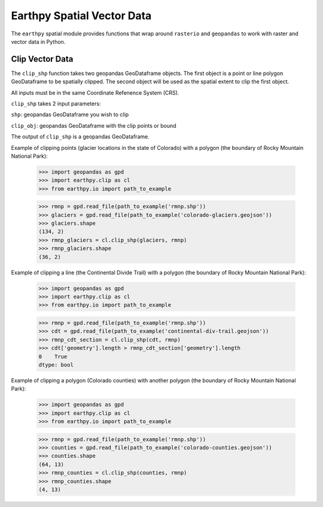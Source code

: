 Earthpy Spatial Vector Data
===========================

The ``earthpy`` spatial module provides functions that wrap around ``rasterio``
and ``geopandas`` to work with raster and vector data in Python.


Clip Vector Data
~~~~~~~~~~~~~~~~

The ``clip_shp`` function takes two geopandas GeoDataframe objects. The first
object is a point or line polygon GeoDataframe to be spatially clipped.
The second object will be used as the spatial extent to clip the first object.

All inputs must be in the same Coordinate Refenence System (CRS).

``clip_shp`` takes 2 input parameters:

``shp``: geopandas GeoDataframe you wish to clip

``clip_obj``: geopandas GeoDataframe with the clip points or bound

The output of ``clip_shp`` is a geopandas GeoDataframe.

Example of clipping points (glacier locations in the state of Colorado) with
a polygon (the boundary of Rocky Mountain National Park):

    >>> import geopandas as gpd
    >>> import earthpy.clip as cl
    >>> from earthpy.io import path_to_example

    >>> rmnp = gpd.read_file(path_to_example('rmnp.shp'))
    >>> glaciers = gpd.read_file(path_to_example('colorado-glaciers.geojson'))
    >>> glaciers.shape
    (134, 2)
    >>> rmnp_glaciers = cl.clip_shp(glaciers, rmnp)
    >>> rmnp_glaciers.shape
    (36, 2)

Example of clipping a line (the Continental Divide Trail) with a
polygon (the boundary of Rocky Mountain National Park):

    >>> import geopandas as gpd
    >>> import earthpy.clip as cl
    >>> from earthpy.io import path_to_example

    >>> rmnp = gpd.read_file(path_to_example('rmnp.shp'))
    >>> cdt = gpd.read_file(path_to_example('continental-div-trail.geojson'))
    >>> rmnp_cdt_section = cl.clip_shp(cdt, rmnp)
    >>> cdt['geometry'].length > rmnp_cdt_section['geometry'].length
    0    True
    dtype: bool

Example of clipping a polygon (Colorado counties) with another polygon
(the boundary of Rocky Mountain National Park):

    >>> import geopandas as gpd
    >>> import earthpy.clip as cl
    >>> from earthpy.io import path_to_example

    >>> rmnp = gpd.read_file(path_to_example('rmnp.shp'))
    >>> counties = gpd.read_file(path_to_example('colorado-counties.geojson'))
    >>> counties.shape
    (64, 13)
    >>> rmnp_counties = cl.clip_shp(counties, rmnp)
    >>> rmnp_counties.shape
    (4, 13)
